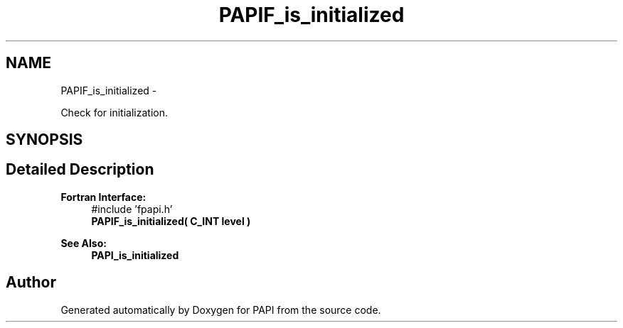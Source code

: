 .TH "PAPIF_is_initialized" 3 "Thu Feb 27 2020" "Version 6.0.0.0" "PAPI" \" -*- nroff -*-
.ad l
.nh
.SH NAME
PAPIF_is_initialized \- 
.PP
Check for initialization\&.  

.SH SYNOPSIS
.br
.PP
.SH "Detailed Description"
.PP 

.PP
\fBFortran Interface:\fP
.RS 4
#include 'fpapi\&.h' 
.br
 \fBPAPIF_is_initialized( C_INT level )\fP
.RE
.PP
\fBSee Also:\fP
.RS 4
\fBPAPI_is_initialized\fP 
.RE
.PP


.SH "Author"
.PP 
Generated automatically by Doxygen for PAPI from the source code\&.
